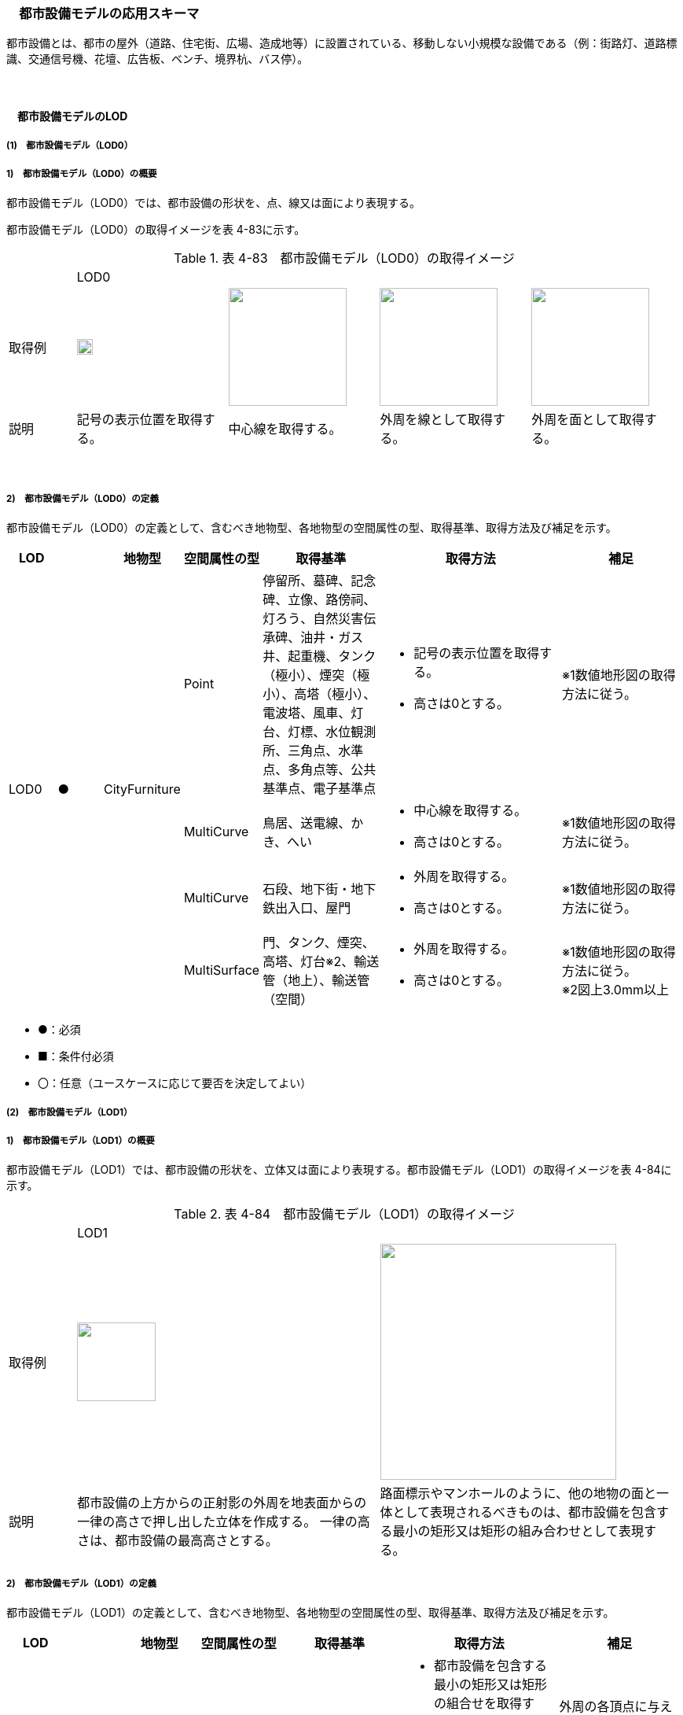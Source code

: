 [[toc4_14]]
=== 　都市設備モデルの応用スキーマ

都市設備とは、都市の屋外（道路、住宅街、広場、造成地等）に設置されている、移動しない小規模な設備である（例：街路灯、道路標識、交通信号機、花壇、広告板、ベンチ、境界杭、バス停）。 +
[出典：OGC City Geography Markup Language (CityGML) EncodingStandard]

　

[[toc4_14_01]]
==== 　都市設備モデルのLOD

[[toc4_14_01_01]]
===== (1)　都市設備モデル（LOD0）

===== 1)　都市設備モデル（LOD0）の概要

都市設備モデル（LOD0）では、都市設備の形状を、点、線又は面により表現する。

都市設備モデル（LOD0）の取得イメージを表 4-83に示す。

[cols="4,9,9,9,9"]
.表 4-83　都市設備モデル（LOD0）の取得イメージ
|===
| 4+^| LOD0
| 取得例
^a| image::images/284.webp["",20]
a| image::images/285.webp["",150]
a| image::images/286.webp["",150]
a| image::images/287.webp["",150]

| 説明 | 記号の表示位置を取得する。 | 中心線を取得する。 | 外周を線として取得する。 | 外周を面として取得する。

|===

　

===== 2)　都市設備モデル（LOD0）の定義

都市設備モデル（LOD0）の定義として、含むべき地物型、各地物型の空間属性の型、取得基準、取得方法及び補足を示す。

[cols="3,3,3,3,8,12,8"]
|===
| LOD | | 地物型 | 空間属性の型 | 取得基準 | 取得方法 | 補足

.4+| LOD0
.4+| ●
.4+| CityFurniture
| Point
| 停留所、墓碑、記念碑、立像、路傍祠、灯ろう、自然災害伝承碑、油井・ガス井、起重機、タンク（極小）、煙突（極小）、高塔（極小）、電波塔、風車、灯台、灯標、水位観測所、三角点、水準点、多角点等、公共基準点、電子基準点
a| • 記号の表示位置を取得する。 +
• 高さは0とする。
| ※1数値地形図の取得方法に従う。

| MultiCurve
| 鳥居、送電線、かき、へい
a| • 中心線を取得する。 +
• 高さは0とする。
| ※1数値地形図の取得方法に従う。

| MultiCurve
| 石段、地下街・地下鉄出入口、屋門
a| • 外周を取得する。 +
• 高さは0とする。
| ※1数値地形図の取得方法に従う。

| MultiSurface
| 門、タンク、煙突、高塔、灯台※2、輸送管（地上）、輸送管（空間）
a| • 外周を取得する。 +
• 高さは0とする。
a| ※1数値地形図の取得方法に従う。 +
※2図上3.0mm以上

|===

[none]
**** ●：必須

**** ■：条件付必須

**** 〇：任意（ユースケースに応じて要否を決定してよい）

[[toc4_14_01_02]]
===== (2)　都市設備モデル（LOD1）

===== 1)　都市設備モデル（LOD1）の概要

都市設備モデル（LOD1）では、都市設備の形状を、立体又は面により表現する。都市設備モデル（LOD1）の取得イメージを表 4-84に示す。

[cols="2,9,9"]
.表 4-84　都市設備モデル（LOD1）の取得イメージ
|===
| 2+^| LOD1
| 取得例
^a| image::images/288.webp["",100]
^a| image::images/289.webp["",300]

| 説明 | 都市設備の上方からの正射影の外周を地表面からの一律の高さで押し出した立体を作成する。 一律の高さは、都市設備の最高高さとする。 | 路面標示やマンホールのように、他の地物の面と一体として表現されるべきものは、都市設備を包含する最小の矩形又は矩形の組み合わせとして表現する。

|===

===== 2)　都市設備モデル（LOD1）の定義

都市設備モデル（LOD1）の定義として、含むべき地物型、各地物型の空間属性の型、取得基準、取得方法及び補足を示す。

[cols="7,7,7,7,16,20,16"]
|===
| LOD | | 地物型 | 空間属性の型 | 取得基準 | 取得方法 | 補足

.2+| LOD1
.2+| ●
.2+| CityFurniture
| MultiSurface
| • 他の地物の面と一体として表現されるべき地物
a| • 都市設備を包含する最小の矩形又は矩形の組合せを取得する。 +
• 矩形の各頂点に、都市設備が接している他の地物の高さを与える。
| 外周の各頂点に与える高さとは、例えば、路面標示やマンホールの場合は、路面の高さとなる。

| Solid | • 独立して存在する地物 | • 都市設備の上方からの正射影の外を、地表面から一律の高さで押し出した立体を作成する。 | 一律の高さは、都市設備の最高高さとする。 地表の高さは、都市設備の上方からの正射影の外周と地形との交線のなかで最も低い高さとする。

|===

[none]
**** ●：必須

**** ■：条件付必須

**** 〇：任意（ユースケースに応じて要否を決定してよい）

[[toc4_14_01_03]]
===== (3)　都市設備モデル（LOD2）

===== 1)　都市設備モデル（LOD2）の概要

都市設備モデル（LOD2）では、都市設備の形状を、面の集まり又は立体により表現する。都市設備モデル（LOD2）の取得イメージを表 4-85に示す。

[cols="2,9,9"]
.表 4-85　都市設備モデル（LOD2）の取得イメージ
|===
| 2+^| LOD2
| 取得例
^a| image::images/290.webp["",300]
^a| image::images/291.webp["",200]

| 説明 | 都市設備の主要な部分について、上方から見た外周の形状が変化する高さでの各外周を取得し、それぞれの外周の頂点をつないだ立体を作成する。 | 都市設備の主要な部分の外周を取得する。外周を構成する各頂点に、路面等この都市設備が設置されている地物の高さを与える。

|===

===== 2)　都市設備モデル（LOD2）の定義

都市設備モデル（LOD2）の定義として、含むべき地物型、各地物型の空間属性の型、取得基準、取得方法及び補足を示す。

[cols="7,7,7,7,16,20,16"]
|===
| | | 地物型 | 空間属性の型 | 取得基準 | 取得方法 | 補足

.2+| LOD2
.2+| ●
.2+| CityFurniture
| MultiSurface
| • 他の地物の面と一体として表現されるべき地物
a| • 都市設備の外周を取得する。 +
• 外周の各頂点に、都市設備が接している他の地物の高さを与える。
| • 外周の各頂点に与える高さとは、例えば、路面標示やマンホールの場合は、路面の高さとなる。 • 連続する面の集まりの場合は、CompositeSurfaceを使用できる。

| Solid又はMultiSurface
| • 独立して存在する地物
a| • 都市設備の外周の形状が変化する高さで、各外周を取得する。 +
• 外周の各頂点を結ぶ立体又は面の集まりを作成する。
| 外周は、データセットが採用する地図情報レベルの水平及び高さの誤差の標準偏差に収まるよう取得する。

|===

[[toc4_14_01_04]]
===== (4)　都市設備モデル（LOD3）

===== 1)　都市設備モデル（LOD3）の概要

都市設備モデル（LOD3）では、都市設備の形状を、立体又は面の集まりとして表現する。

都市設備モデル（LOD3）は、接続部の形状の再現の程度によりLOD3.0とLOD3.1に細分する。都市設備モデル（LOD3）の取得イメージを表 4-86に示す。

[cols="2,9,9,9"]
.表 4-86　都市設備モデル（LOD3）の取得イメージ
|===
| 2+^| LOD3.0 ^| LOD3.1
| 取得例
^a| image::images/292.webp["",150]
^a| image::images/293.webp["",100]
^a| image::images/294.webp["",100]

| 説明
a| 都市設備の外周を取得する。 +
その形状はLOD2よりも詳細化される。 外周を構成する各頂点に、路面等この都市設備が設置されている地物の高さを与える。
| 都市設備の主要な部分について、それぞれの外形を構成する特徴点※により作成した立体。 主要な部分同士の接続部は表現不要とする。 ※一定高さごとに横断面を作成し、この頂点を結び外形を構成する。
| 都市設備の主要な部分について、それぞれの外形を構成する特徴点※により作成した立体。 主要な部分同士の接続部を表現する。 ※一定高さごとに横断面を作成し、この頂点を結び外形を構成する。

|===

===== 2)　都市設備モデル（LOD3.0）の定義

[cols="7,7,7,7,16,20,16"]
|===
| LOD | | 地物型 | 空間属性の型 | 取得基準 | 取得方法 | 補足

.2+| LOD3.0
.2+| ●
.2+| CityFurniture
| MultiSurface
| • 他の地物の面と一体として表現されるべき地物
a| • 都市設備の詳細な外周を取得する。 +
• 外周を構成する各頂点に、路面等この都市設備が設置されている地物の高さを与える。
| • 曲面の場合は、データセットが採用する地図情報レベルの水平及び高さの誤差の標準偏差に収まるよう平面に分割する。 • 連続する面の集まりの場合は、CompositeSurfaceを使用できる。

| Solid又はMultiSurface
| • 独立して存在する地物
a| • 都市設備の主要な部分について、一定高さごとの横断面を作成する。 +
• 横断面の各頂点に高さを与える。 +
• 各頂点をつなぐ立体又は面の集まりを作成する。
| • 曲面の場合は、データセットが採用する地図情報レベルの水平及び高さの誤差の標準偏差に収まるよう平面に分割する。 • 外周は、データセットが採用する地図情報レベルの水平及び高さの誤差の標準偏差に収まるよう取得する。

|===

[none]
**** ●：必須

**** ■：条件付必須

**** 〇：任意（ユースケースに応じて要否を決定してよい）

　

===== 3)　都市設備モデル（LOD3.1）の定義

[cols="7,7,7,7,16,20,16"]
|===
| LOD | | 地物型 | 空間属性の型 | 取得基準 | 取得方法 | 補足

| LOD3.1
| ■
| CityFurniture
| MultiSurface
| • 独立して存在する地物
a| • 都市設備の主要な部分及び接続部について、外形を構成する特徴点を抽出する。 +
• 特徴点をつなぐ面の集まりを作成する。
| • 曲面の場合は、データセットが採用する地図情報レベルの水平及び高さの誤差の標準偏差に収まるよう平面に分割する。 • 連続する面の集まりの場合は、CompositeSurfaceを使用できる。 • 体積を算出する等、ユースケースの必要に応じてSolidで作成してもよい。

|===

[none]
**** ●：必須

**** ■：条件付必須

**** 〇：任意（ユースケースに応じて要否を決定してよい）

　

[[toc4_14_01_05]]
===== (5) 各LODにおいて使用可能な地物型と空間属性

都市設備の各LODにおいて使用可能な地物型と空間属性を表4-87に示す。

[cols="5,5,3,3,3,3,3"]
.表 4-87　都市設備の記述に使用する地物型と空間属性
|===
^| 地物型 ^| 空間属性 ^| LOD0 ^| LOD1 ^| LOD2 ^| LOD3 ^| 適用
.5+| frn:CityFurniture | ^| ● ^| ● ^| ● ^| ● | 
| uro:lod0Geometry ^| ● | | | | 数値地形図の取得方法に従う。
| frn:lod1Geometry | ^| ● | | | 面又は立体とする。
| frn:lod2Geometry | | ^| ● ^| | 面又は立体とする。
| frn:lod3Geometry | | ^| ^| ● | 面又は立体とする。

|===

[none]
**** ●：必須

**** ■：条件付必須

**** 〇：任意（ユースケースに応じて要否を決定してよい）

　

[[toc4_14_02]]
==== 　都市設備モデルの応用スキーマクラス図

[[toc4_14_02_01]]
===== (1)　CityFurniture（CityGML）

image::images/295.svg[]

[[toc4_14_02_02]]
===== (2)　Urban Object（i-UR）

image::images/296.svg[]

[[toc4_14_03]]
==== 　都市設備モデルの応用スキーマ文書

[[toc4_14_03_01]]
===== (1)　CityFurniture（CityGML）

===== 1)　frn:CityFurniture

[cols="1,1,2"]
|===
| 型の定義
2+a| 都市の屋外（道路、住宅街、広場、造成地等）に設置されている、移動しない小規模な設備（例：街路灯、道路標識、交通信号機、花壇、広告板、ベンチ、境界杭、バス停）。 +
 +
なお、建築物に付属する設備は、bldg:BuildingInstallationとして取得する。

| 上位の型 2+| core:_CityObject
| ステレオタイプ 2+| << FeatureType >>
3+| 継承する属性
| 属性名 | 属性の型及び多重度 | 定義
| gml:description | gml:StringOrRefType [0..1] | 都市設備の概要。
| gml:name | gml:CodeType [0..1] | 都市設備を識別する名称。文字列とする。
| (gml:boundedBy) | gml:Envelope [0..1] | 都市設備の範囲及び適用される空間参照系。
| core:creationDate | xs:date [0..1] | データが作成された日。運用上必須とする。
| core:terminationDate | xs:date [0..1] | データが削除された日。
| (core:relativeToTerrain) | core:RelativeToTerrainType [0..1] | 地表面との相対的な位置関係。
| (core:relativeToWater) | core:RelativeToWaterType [0..1] | 水面との相対的な位置関係。
3+| 継承する関連役割
| 関連役割名 | 関連役割の型及び多重度 | 定義
| gen:stringAttribute | gen:stringAttribute [0..*] | 文字列型属性。属性を追加したい場合に使用する。
| gen:intAttribute | gen:intAttribute [0..*] | 整数型属性。属性を追加したい場合に使用する。
| gen:doubleAttribute | gen:doubleAttribute [0..*] | 実数型属性。属性を追加したい場合に使用する。
| gen:dateAttribute | gen:dateAttribute [0..*] | 日付型属性。属性を追加したい場合に使用する。
| gen:uriAttribute | gen:uriAttribute [0..*] | URI型属性。属性を追加したい場合に使用する。
| gen:measureAttribute | gen:measureAttribute [0..*] | 単位付き数値型属性。属性を追加したい場合に使用する。
| gen:genericAttributeSet | gen:GenericAttributeSet [0..*] | 汎用属性のセット（集合）。属性を追加したい場合に使用する。
3+| 自身に定義された属性
| 属性名 | 属性の型及び多重度 | 定義
| frn:class
| gml:CodeType [0..1]
a| 都市設備の区分。コードリスト（CityFurniture_class.xml）より選択する。 +
道路付属物は、1000とする。 +
通信設備（例：電話ボックス、電柱）は1010とする。 +
保安設備（例：門、フェンス）は1020とする。 +
その他の施設は1030とする。

| frn:function
| gml:CodeType [0..*]
a| 都市設備の種類。コードリスト（CityFurniture_function.xml）より選択する。 +
なお、区画線と道路標示について、形状・寸法・色が同一、かつ、設置される場所が同一のものは、区画線とする。

| frn:usage | gml:CodeType [0..*] | 都市設備の主な使い道。コードリストより選択する。本属性を使用する場合は、コードリスト（CityFurniture_usage.xml）を作成する。
3+| 自身に定義された関連役割
| 関連役割名 | 関連役割の型及び多重度 | 定義
| frn:lod1Geometry | gml:_Geometry [0..1] | 都市設備の形状をそれが占有している範囲（面）に一律の高さを与えて押し出した立体（gml:Solid）として表現する。ただし、路面標示やマンホールのように他の地物の面と一体として表現されるべきものは面（gml:MultiSurface）として表現する。 接地している地物は、道路面から一律の高さで押し出す。
| frn:lod2Geomerty | gml:_Geometry [0..1] | 都市設備の形状を立体とし、その主要な部分の外形を面の集まり又は立体として区分して表現する。他の地物の面と一体化した都市設備（道路標示、マンホール、点字ブロック）は、gml:MultiSurfaceにより記述し、それ以外の都市設備はgml:Solid又はgml:MultiSurfaceにより記述する。 連続する面の集まりの場合は、CompositeSurfaceを使用できる。
| frn:lod3Geometry | gml:_Geometry [0..1] | 都市設備の形状を立体とし、その主要な部分の外形を面の集まり又は立体として詳細に区分して表現する。他の地物の面と一体化した都市設備（道路標示、マンホール、点字ブロック）は、gml:MultiSurfaceにより記述し、それ以外の都市設備はgml:Solid又はgml:MultiSurfaceにより記述する。 連続する面の集まりの場合は、CompositeSurfaceを使用できる。
| uro:cityFurnitureDetailAttribute
| uro:CityFurnitureDetailAttribute [0..*]
a| 都市設備の詳細な内容。 +
一つの道路標識柱に複数の道路標識が存在する場合のように、複合的な設備の場合は、設備ごとに記述する。

| uro:frnKeyValuePairAttribute | uro:KeyValuePairAttribute [0..*] | コード型の属性を拡張するための仕組み。コ－ド値以外の属性を拡張する場合は、gen:_GenericAttributeの下位型を使用する。
| uro:frnDataQualityAttribute | uro:DataQualityAttribute [1] | 作成するデータの品質に関する情報。必須とする。
| uro:frnFacilityTypeAttribute | uro:FacilityTypeAttribute [0..*] | 特定分野における施設の分類情報。
| uro:frnFacilityIdAttribute | uro:FacilityIdAttribute [0..1] | uro:frnFacilityTypeAttribute.classによって指定された分野における施設の識別情報。
| uro:frnFacilityAttribute | uro:FacilityAttribute [0..*] | uro:frnFacilityTypeAttribute.classによって指定された分野における施設管理情報。
| uro:frnDmAttribute | uro:DmAttribute [0..*] | 公共測量標準図式による図形表現に必要な情報。

|===

　

[[toc4_14_03_02]]
===== (2)　Urban Object（i-UR）

===== 1)　uro:CityFurnitureDetailAttribute

[cols="1,1,2"]
|===
| 型の定義 2+| 都市設備の詳細な区分を行うための属性型。

| 上位の型 2+| uro:CityFurnitureAttribute
| ステレオタイプ 2+| << DataType >>
3+| 自身に定義された属性
| 属性 | 属性の型及び多重度 | 定義
| uro:facilityType | gml:CodeType [0..1] | 都市設備の、より詳細な区分。frn:functionよりもさらに詳細に区分したい場合に使用する。 地下埋設物モデルにて使用する場合は、コードリスト（CityFurnitureDetailAttribute_facilityType.xml）より選択する。 地下埋設物モデル以外で使用する場合は、文字列とし下記定義域に従う。 定義域を「別表 uro:facilityTypeの定義域」に示す。frn:functionの値によりuro:facilityTypeの定義域は異なる。また、定義域に該当しない区分が存在する場合は、定義域を拡張してよい。 なお、「道路標識、区画線及び道路標示に関する命令」別表第4及び第6に示された区画線及び道路標示の形状・寸法・色が同一、かつ設置される場所が同一の場合は、以下の場合を除き、「区画線」の区分を採用する。 ・「安全地帯又は路上障害物に接近」のうち、安全地帯に接近する場合は「道路標示」として取得する。 ・「路側帯」のうち、歩道の設けられていない道路、又は道路の歩道の設けられていない側の路端よりに設けられ、かつ、実線で示されているものは「道路標示」として取得する。
| uro:description | xs:string [0..1] | 都市施設の詳細な内容。 都市設備が道路標識又は路面標示の場合は、文字や数字で記載されている内容。 以下に示す道路標識又は路面標示の記載内容を対象とする。 最大幅、重量制限、高さ制限、最高速度、最低速度、車両通行区分、専用通行帯

|===

　

===== 別表：uro:facilityTypeの定義域

[cols="1,4"]
|===
| urf:functionの値 | uro:facilityTypeの定義域

| 区画線 | 歩行者横断指導線、車道幅員の変更、路上障害物の接近、導流帯、路上駐車場
| 横断歩道 | 横断歩道、斜め横断可、自転車横断帯
| 停止線 | 停止線、二段停止線
| 指示標示 | 右側通行、進行方向、中央線、車線境界線、安全地帯、安全地帯又は路上障害物に接近、導流帯、路面電車停留場、横断歩道又は自転車横断帯あり、前方優先道路
| 規制標示 | 転回禁止、追越しのための右側部分はみ出し通行禁止、進路変更禁止、駐停車禁止、駐車禁止、最高速度、立ち入り禁止部分、停止禁止部分、路側帯、駐停車禁止路側帯、歩行者用路側帯、車両通行帯、優先本線車道、車両通行区分、特定の種類の車両の通行区分、牽引自動車の高速自動車国道通行区分、専用通行帯、路線バス優先通行帯、牽引自動車の自動車専用第一通行帯通行指定区間、進行方向別通行区分、右左折の方法、平行駐車、直角駐車、斜め駐車、普通自動車の歩道通行部分、普通自動車の交差点進入禁止、終わり
| 柵・壁 | ビーム型防護柵、ガードレール、ガードパイプ、ボックスビーム、オートガード、ガードケーブル、コンクリート製壁型防護柵、転落（横断）防止柵、フェンス、立ち入り防止柵、落石防護柵、防雪柵、雪崩発生予防柵、車止めポスト、車止めポール、遮光フェンス、防砂柵、遮音壁、駒止
| 案内標識 | 市町村、都府県、入口の方向、入口の予告、方面・方向及び距離、方面及び距離、方面及び車線、方面及び方向の予告、方面及び方向、方面、方向及び道路の通称名の予告、方面、方向及び道路の通称名、出口の予告、方面及び出口の予告、方面、車線及び出口の予告、方面及び出口、出口、著名地点、主要地点、料金徴収所、サービス・エリアの予告、サービス・エリア、非常電話、待避所、非常駐車帯、駐車場、登坂車線、国道番号、都道府県番号、総重量限定緩和指定道路、道路の通称名、まわり道
| 警戒標識 | 十字道路交差点あり、ト形道路交差点あり、T形道路交差点あり、Y形道路交差点あり、ロータリーあり、右（又は左）方屈曲あり、右（又は左）方屈折あり、右（又は左）背向屈曲あり、右（又は左）背向屈折あり、右（又は左）つづら折りあり、踏切あり、学校、幼稚園、保育所等あり、信号機あり、すべりやすい、落石のおそれあり、路面凹凸あり、合流交通あり、車線数減少、幅員減少、二方向交通、上り急勾配あり、下り急勾配あり、道路工事中、横風注意、動物が飛び出すおそれあり、その他の危険
| 規制標識 | 通行止め、車両通行止め、車両進入禁止、二輪の自動車以外の自動車通行止め、大型貨物自動車等通行止め、特定の最大積載量以上の貨物自動車等通行止め、二輪の自動車原動機付自転車通行止め、自転車以外の軽車両通行止め、自転車通行止め、車両（組合せ）通行止め、指定方向外進行禁止、車両横断禁止、転回禁止、追越しのための右側部分はみ出し通行禁止、追越し禁止、駐停車禁止、駐車禁止、駐車余地、時間制限駐車区間、危険物積載車両通行止め、重量制限、高さ制限、最大幅、最高速度、特定の種類の車両の最高速度、最低速度、自動車専用、自転車専用、自転車及び歩行者専用、歩行者専用、一方通行、車両通行区分、特定の種類の車両の通行区分、牽引自動車の高速自動車国道通行区分、専用通行帯、路線バス等優先通行帯、牽引自動車の自動車専用道路第一通行帯通行指定区間、進行方向別通行区分、原動機付自転車の右折方法（二段階）、原動機付自転車の右折方法（小回り）、警笛鳴らせ、警笛区間、徐行、前方優先道路、一時停止、前方優先道路・一時停止、歩行者通行止め、歩行者横断禁止
| 指示標識 | 並進可、軌道敷内通行可、駐車可、停車可、優先道路、中央線、停止線、横断歩道、自転車横断帯、横断歩道・自転車横断帯、安全地帯、規制予告
| 補助標識 | 距離・区域、日・時間、車両の種類、駐車余地、始まり、区間内、区域内、終わり、通学路、追越し禁止、前方優先道路、踏切注意、横風注意、動物注意、注意、注意事項、規制理由、方向、地名、始点、終点
| 視線誘導標 | 反射式視線誘導標、自光式視線誘導標
| 照明施設 | 照明灯、防犯灯
| 道路情報管理施設 | CCTV、車両感知機、車両諸元計測装置、振動計、騒音計、大気汚染自動計測装置、非常電話、情報ターミナル、路側放送装置、非常警報装置、道路交通遮断施設、情報コンセント、ビーコン、テレメータ、路側無線装置、火災報知器
| 災害検知器 | 雪崩検知器、地滑り検知器、地震計測装置、落石検知器
| 気象観測装置 | 降水を検知する施設、雨量を計測する施設、降雨強度を計測する施設、降雪を検知する施設、降雪強度を計測する施設、降雪深を計測する施設、気温を計測する施設、路温を計測する施設、路上水分を計測する施設、湿度を計測する施設、路面凍結を検知する施設、路面冠水を検知する施設、透過率計、風向・風速計、吹流し、波浪計、越波計、検潮器（潮位計）
| 道路情報板 | A型、B型、C型、HL型
| 電柱 | 有線柱、電話柱、電力柱
| 管理用地上施設 | トランス、換気口
| マンホール | マンホール（未分類）、マンホール（共同溝）、マンホール（ガス）、マンホール（電話）、マンホール（電気）、マンホール（上水）、マンホール（下水）
| 融雪施設 | 消雪パイプ、電熱融雪施設、温水融雪
| 側溝 | L型側溝、U型側溝蓋有、U型側溝蓋無、街渠、アスファルトコンクリートカーブ、流雪溝
| 消火栓 | 消火栓、消火栓（立型）
| 輸送管 | 輸送管（地上）、輸送管（地下）

|===

[none]
**** 出典：道路基盤地図情報製品仕様書（案）、作業規程の準則　付録７　公共測量標準図式

　

===== 2)　 uro:KeyValuePairAttribute

[cols="1,1,2"]
|===
| 型の定義 2+| 都市オブジェクトに付与する追加情報。都市オブジェクトが継承する属性及び都市オブジェクトに定義された属性以外にコード型の属性を追加したい場合に使用する。 属性名称と属性の値の対で構成される。コード値以外の属性を追加する場合は、gen:_GenericAttributeを使用すること。

| 上位の型 2+| ―
| ステレオタイプ 2+| << DataType >>
3+| 自身に定義された属性
| 属性名 | 属性の型及び多重度 | 定義
| uro:key | gml:CodeType [1] | 拡張する属性の名称。名称は、コ－ドリスト（KeyValuePairAttribute_key.xml）を作成し、選択する。
| uro:codeValue | gml:CodeType [1] | 拡張された属性の値。値は名称は、コ－ドリスト（KeyValuePairAttribute_key[key].xml）を作成し、選択する。 [key]は、属性uro:keyの値に一致する。

|===

===== 3)　uro:DataQualityAttribute

[cols="1,1,2"]
|===
| 型の定義 2+| 都市オブジェクトの品質を記述するためのデータ型。

| 上位の型 2+| ―
| ステレオタイプ 2+| << DataType >>
3+| 自身に定義された属性
| 属性名 | 属性の型及び多重度 | 定義
| uro:geometrySrcDescLod0 | gml:CodeType [0..*] | LOD0の幾何オブジェクトの作成に使用した原典資料の種類。 コードリスト（DataQualityAttribute_geometrySrcDesc.xml）より選択する。拡張製品仕様書でLOD0の幾何オブジェクトが作成対象となっている場合は必須とする。この場合、具体的な都市オブジェクトがLOD0の幾何オブジェクトを含んでいない場合でも、「未作成」を示すコード「999」を選択すること（例えば、都市設備モデルについて、一部の範囲のみLOD0の幾何オブジェクトが作成され、対象とする都市オブジェクトにはLOD1の幾何オブジェクトのみが含まれているような場合でも、その都市オブジェクトに関する本属性の値は「999」となる。）。
| uro:geometrySrcDescLod1 | gml:CodeType [1..*] | LOD1の幾何オブジェクトの作成に使用した原典資料の種類。 コードリスト（DataQualityAttribute_geometrySrcDesc.xml）より選択する。具体的な都市オブジェクトがLOD1の幾何オブジェクトを含んでいない場合でも、「未作成」を示すコード「999」を選択すること。
| uro:geometrySrcDescLod2 | gml:CodeType [0..*] | LOD2の幾何オブジェクトの作成に使用した原典資料の種類。 コードリスト（DataQualityAttribute_geometrySrcDesc.xml）より選択する。拡張製品仕様書でLOD2の幾何オブジェクトが作成対象となっている場合は必須とする。この場合、具体的な都市オブジェクトがLOD2の幾何オブジェクトを含んでいない場合でも、「未作成」を示すコード「999」を選択すること（例えば、都市設備モデルについて、一部の範囲のみLOD0の幾何オブジェクトが作成され、対象とする都市オブジェクトにはLOD1の幾何オブジェクトのみが含まれているような場合でも、その都市オブジェクトに関する本属性の値は「999」となる。）。
| uro:geometrySrcDescLod3 | gml:CodeType [0..*] | コードリスト（DataQualityAttribute_geometrySrcDesc.xml）より選択する。拡張製品仕様書でLOD3の幾何オブジェクトが作成対象となっている場合は必須とする。この場合、具体的な都市オブジェクトがLOD3の幾何オブジェクトを含んでいない場合でも、「未作成」を示すコード「999」を選択すること（例えば、都市設備モデルについて、一部の範囲のみLOD0の幾何オブジェクトが作成され、対象とする都市オブジェクトにはLOD1の幾何オブジェクトのみが含まれているような場合でも、その都市オブジェクトに関する本属性の値は「999」となる。）。
| (uro:geometrySrcDescLod4) | gml:CodeType [0..*] | LOD4の幾何オブジェクトの作成に使用した原典資料の種類。
| uro:thematicSrcDesc | gml:CodeType [0..\*] | 主題属性の作成に使用した原典資料の種類コードリスト（DataQualityAttribute_thematicSrcDesc.xml）より選択する。主題属性が作成対象となっている場合は必須とする。
| uro:appearanceSrcDescLod0 | gml:CodeType [0..*] | LOD0の幾何オブジェクトのアピアランスに使用した原典資料の種類。 コードリスト（DataQualityAttribute_appearanceSrcDesc.xml）より選択する。 拡張製品仕様書でLOD0の幾何オブジェクトのアピアランスが作成対象となっている場合は必須とする。この場合、具体的な都市オブジェクトがLOD0の幾何オブジェクトのアピアランスを含んでいない場合でも、「未作成」を示すコード「999」を選択すること。
| uro:appearanceSrcDescLod1 | gml:CodeType [0..*] | LOD1の幾何オブジェクトのアピアランスに使用した原典資料の種類。コードリスト（DataQualityAttribute_appearanceSrcDesc.xml）より選択する。 拡張製品仕様書LOD1の幾何オブジェクトのアピアランスが作成対象となっている場合は必須とする。この場合、具体的な都市オブジェクトがLOD1の幾何オブジェクトのアピアランスを含んでいない場合でも、「未作成」を示すコード「999」を選択すること。
| uro:appearanceSrcDescLod2 | gml:CodeType [0..*] | LOD2の幾何オブジェクトのアピアランスに使用した原典資料の種類。コードリスト（DataQualityAttribute_appearanceSrcDesc.xml）より選択する。 拡張製品仕様書でLOD2の幾何オブジェクトのアピアランスが作成対象となっている場合は必須とする。この場合、具体的な都市オブジェクトがLOD2の幾何オブジェクトのアピアランスを含んでいない場合でも、「未作成」を示すコード「999」を選択すること。
| uro:appearanceSrcDescLod3 | gml:CodeType [0..*] | LOD3の幾何オブジェクトのアピアランスに使用した原典資料の種類。 コードリスト（DataQualityAttribute_appearanceSrcDesc.xml）より選択する。 拡張製品仕様書でLOD3の幾何オブジェクトのアピアランスが作成対象となっている場合は必須とする。この場合、具体的な都市オブジェクトがLOD3の幾何オブジェクトのアピアランスを含んでいない場合でも、「未作成」を示すコード「999」を選択すること。
| uro:appearanceSrcDescLod4 | gml:CodeType [0..*] | LOD4の幾何オブジェクトのアピアランスに使用した原典資料の種類。
| uro:lodType | gml:CodeType[0..*] | 幾何オブジェクトに適用されたLODの詳細な区分。コードリスト（CityFurniture_lodType.xml）より選択する。LOD3の幾何オブジェクトを作成する場合は必須とする。
| uro:lod1HeightType | gml:CodeType [0..1] | LOD1の立体図形を作成する際に使用した高さの算出方法。コードリスト（DataQualityAttribute_lod1HeightType.xml）より選択する。LOD1の幾何オブジェクトをgml:Solidを用いて作成する場合は必須とする。
| (uro:tranDataAcquisition) | xs:string [0..1] | 「道路基盤地図情報（整備促進版）製品仕様書（案）」（平成27年5月）に定める「取得レベル(level)」を記述するための属性。
3+| 自身に定義された関連役割
| 関連役割名 | 関連役割の型及び多重度 | 定義
| uro:publicSurveyDataQualityAttribute | uro:PublicSurveyDataQualityAttribute [0..1] | 使用した公共測量成果の地図情報レベルと種類。各LODの幾何オブジェクトの作成に使用した原典資料の種類に関する属性（uro:geometrySrcDescLod0等）のコード値（コードリスト（DataQualityAttribute_geometrySrcDesc.xml）より選択される）が公共測量成果（コード「000」）となっている場合は、必須とする。

|===

===== 4)　uro:PublicSurveyDataQualityAttribute

[cols="1,1,2"]
|===
| 型の定義 2+| 使用した公共測量成果の地図情報レベルと種類を、LODごとに記述するためのデータ型。

| 上位の型 2+| ―
| ステレオタイプ 2+| << DataType >>
3+| 自身に定義された属性
| 属性名 | 属性の型及び多重度 | 定義
| uro:srcScaleLod0 | gml:CodeType [0..1] | LOD0の幾何オブジェクトの作成に使用した原典資料の地図情報レベル。 コードリスト（PublicSurveyDataQualityAttribute_srcScale.xml）より選択する。 「LOD0の幾何オブジェクトの作成に使用した原典資料の種類についての属性」（uro:geometrySrcDescLod0）のコード値（コードリスト（DataQualityAttribute_geometrySrcDesc.xml）より選択される）が公共測量成果（コード「000」）のみの場合は、必須とする。
| uro:srcScaleLod1 | gml:CodeType [0..1] | LOD1の幾何オブジェクトの作成に使用した原典資料の地図情報レベル。 コードリスト（PublicSurveyDataQualityAttribute_srcScale.xml）より選択する。 「LOD1の幾何オブジェクトの作成に使用した原典資料の種類についての属性」（uro:geometrySrcDescLod1）のコード値（コードリスト（DataQualityAttribute_geometrySrcDesc.xml）より選択される）が公共測量成果（コード「000」）のみの場合は、必須とする。
| uro:srcScaleLod2 | gml:CodeType [0..1] | LOD2の幾何オブジェクトの作成に使用した原典資料の地図情報レベル。 コードリスト（PublicSurveyDataQualityAttribute_srcScale.xml）より選択する。 「LOD2の幾何オブジェクトの作成に使用した原典資料の種類についての属性」（uro:geometrySrcDescLod2）のコード値（コードリスト（DataQualityAttribute_geometrySrcDesc.xml）より選択される）が公共測量成果（コード「000」）のみの場合は、必須とする。 複数の地図情報レベルが混在する場合は、最も低い地図情報レベルを記載する。例えば地図情報レベル2500の公共測量成果と地図情報レベル500の公共測量成果を使用した場合は、地図情報レベル2500となる。
| uro:srcScaleLod3 | gml:CodeType [0..1] | LOD3の幾何オブジェクトの作成に使用した原典資料の地図情報レベル。 コードリスト（PublicSurveyDataQualityAttribute_srcScale.xml）より選択する。 「LOD3の幾何オブジェクトの作成に使用した原典資料の種類についての属性」（uro:geometrySrcDescLod3）のコード値（コードリスト（DataQualityAttribute_geometrySrcDesc.xml）より選択される）が公共測量成果（コード「000」）のみの場合は、必須とする。 複数の地図情報レベルが混在する場合は、最も低い地図情報レベルを記載する。例えば地図情報レベル2500の公共測量成果と地図情報レベル500の公共測量成果を使用した場合は、地図情報レベル2500となる。
| uro:srcScaleLod4 | gml:CodeType [0..1] | LOD4の幾何オブジェクトの作成に使用した原典資料の地図情報レベル。
| uro:publicSurveySrcDescLod0 | gml:CodeType [0..*] | LOD0の幾何オブジェクトの作成に使用した原典資料の種類。コードリスト（PublicSurveyDataQualityAttribute_publicSurveySrcDesc.xml）より選択する。 「LOD0の幾何オブジェクトの作成に使用した原典資料の種類についての属性」（uro:geometrySrcDescLod0）のコード値（コードリスト（DataQualityAttribute_geometrySrcDesc.xml）より選択される）が公共測量成果（コード「000」）のみの場合は、必須とする。 複数の種類の原典資料を使用した場合は、それぞれを記述する。
| uro:publicSurveySrcDescLod1 | gml:CodeType [0..*] | LOD1の幾何オブジェクトの作成に使用した原典資料の種類。コードリスト（PublicSurveyDataQualityAttribute_publicSurveySrcDesc.xml）より選択する。 「LOD1の幾何オブジェクトの作成に使用した原典資料の種類についての属性」（uro:geometrySrcDescLod1）のコード値（コードリスト（DataQualityAttribute_geometrySrcDesc.xml）より選択される）が公共測量成果（コード「000」）のみの場合は、必須とする。 複数の種類の原典資料を使用した場合は、それぞれを記述する。
| uro:publicSurveySrcDescLod2 | gml:CodeType [0..*] | LOD2の幾何オブジェクトの作成に使用した原典資料の種類。コードリスト（PublicSurveyDataQualityAttribute_publicSurveySrcDesc.xml）より選択する。 「LOD2の幾何オブジェクトの作成に使用した原典資料の種類についての属性」（uro:geometrySrcDescLod2）のコード値（コードリスト（DataQualityAttribute_geometrySrcDesc.xml）より選択される）が公共測量成果（コード「000」）のみの場合は、必須とする。 複数の種類の原典資料を使用した場合は、それぞれを記述する。
| uro:publicSurveySrcDescLod3 | gml:CodeType [0..*] | LOD3の幾何オブジェクトの作成に使用した原典資料の種類。コードリスト（PublicSurveyDataQualityAttribute_publicSurveySrcDesc.xml）より選択する。 「LOD3の幾何オブジェクトの作成に使用した原典資料の種類についての属性」（uro:geometrySrcDescLod3）のコード値（コードリスト（DataQualityAttribute_geometrySrcDesc.xml）より選択される）が公共測量成果（コード「000」）のみの場合は、必須とする。 複数の種類の原典資料を使用した場合は、それぞれを記述する。
| (uro:publicSurveySrcDescLod4) | gml:CodeType [0..*] | LOD4の幾何オブジェクトの作成に使用した原典資料の種類。

|===

　

===== 5)　 uro:FacilityIdAttribute 

施設管理属性の応用スキーマ文書　参照。

　

===== 6)　 uro:FacilityTypeAttribute 

施設管理属性の応用スキーマ文書　参照。

　

===== 7)　uro:FacilityAttribute 

施設管理属性の応用スキーマ文書　参照。

　

===== 8)　 uro:DmAttribute

公共測量標準図式の応用スキーマ文書　参照。

　

[[toc4_14_04]]
==== 　都市設備モデルで使用するコードリストと列挙型

[[toc4_14_04_01]]
===== (1) 　CityFurniture（CityGML）

===== 1)　CityFurniture_class.xml

[cols="3,22"]
|===
| ファイル名 | CityFurniture_class.xml

| ファイルURL | https://www.geospatial.jp/iur/codelists/3.1/CityFurniture_class.xml
| コード | 説明
| 1000 | 交通施設
| 1010 | 通信施設
| 1020 | 保安施設
| 1030 | その他

|===

[none]
**** 出典：CityGML 2.0　Annex C.4

　

===== 2)　CityFurniture_function.xml

[cols="3,22"]
|===
| ファイル名 | CityFurniture_function.xml

| ファイルURL | https://www.geospatial.jp/iur/codelists/3.1/CityFurniture_function.xml
| コード | 説明
| 1000 | 道路標示
| 1010 | 区画線
| 1020 | 車道中央線
| 1030 | 車線境界線
| 1040 | 車道外側線
| 1100 | 指示標示
| 1110 | 横断歩道
| 1120 | 停止線
| 1200 | 規制標示
| 2000 | 柵・壁
| 3000 | 道路標識
| 3110 | 案内標識
| 3120 | 警戒標識
| 3130 | 規制標識
| 3140 | 指示標識
| 3150 | 補助標識
| 4000 | 建造物
| 4010 | 上屋
| 4020 | 地下出入口
| 4030 | アーケード
| 4100 | 視線誘導標
| 4120 | 道路反射鏡
| 4200 | 照明施設
| 4300 | 道路情報管理施設
| 4400 | 災害検知器
| 4500 | 気象観測装置
| 4600 | 道路情報板
| 4700 | 光ファイバー
| 4800 | 柱
| 4810 | 路側
| 4820 | 片持
| 4830 | 門型
| 4840 | 電柱
| 4900 | 交通信号機
| 5000 | 階段
| 5010 | 通路
| 5020 | エレベータ
| 5030 | エスカレータ
| 5100 | 管理用地上施設
| 5200 | 電線共同溝
| 5300 | CAB
| 5400 | 情報BOX
| 5500 | 管路
| 5600 | 管理用開口部
| 5610 | マンホール
| 5620 | ハンドホール
| 5630 | 入孔
| 6000 | 距離標
| 6010 | 境界標識
| 6020 | 道路元標・里程標
| 6100 | 料金徴収施設
| 6200 | 融雪施設
| 7000 | 排水施設
| 7100 | 集水桝
| 7200 | 排水溝
| 7300 | 側溝
| 7400 | 排水管
| 7500 | 排水ポンプ
| 8010 | 停留所
| 8020 | 消火栓
| 8030 | 郵便ポスト
| 8040 | 電話ボックス
| 8050 | 輸送管
| 8060 | 軌道
| 8070 | 架空線
| 8080 | 自動販売機
| 4201 | 墓碑
| 4202 | 記念碑
| 4203 | 立像
| 4204 | 路傍祠
| 4205 | 灯ろう
| 4207 | 鳥居
| 4208 | 自然災害伝承碑
| 4223 | 噴水
| 4224 | 井戸
| 4225 | 油井・ガス井
| 4228 | 起重機
| 4231 | タンク
| 4234 | 煙突
| 4235 | 高塔
| 4236 | 電波塔
| 4239 | 風車
| 4241 | 灯台
| 4243 | 灯標
| 4245 | ヘリポート
| 4251 | 水位観測所
| 8140 | 掲示板
| 8150 | 点字ブロック
| 8160 | ベンチ
| 8170 | テーブル
| 9000 | その他
| 9001 | 看板（自立式）
| 9002 | 水飲み

|===

[none]
**** 参考：道路基盤地図情報製品仕様書（案）、作業規程の準則（付録７ 公共測量標準図式）

　

[[toc4_14_04_02]]
===== (2)　Urban Object（i-UR）

===== 1)　DataQualityAttribute_geometrySrcDesc.xml

[cols="3,22"]
|===
| ファイル名 | DataQualityAttribute_geometrySrcDesc.xml

| ファイルURL | https://www.geospatial.jp/iur/codelists/3.1/DataQualityAttribute_geometrySrcDesc.xml
| コード | 説明
| 000 | 公共測量成果
| 101 | （公共測量ではない）現地測量の測量成果
| 102 | （公共測量ではない）UAV写真測量の測量成果
| 103 | （公共測量ではない）空中写真測量の測量成果
| 104 | （公共測量ではない）既成図数値化の測量成果
| 105 | （公共測量ではない）修正測量の測量成果
| 106 | （公共測量ではない）写真地図作成の測量成果
| 107 | （公共測量ではない）地図編集の測量成果
| 108 | （公共測量ではない）地上レーザ測量の測量成果
| 109 | （公共測量ではない）UAV写真点群測量の測量成果
| 110 | （公共測量ではない）UAVレーザ測量の測量成果
| 111 | （公共測量ではない）車載写真レーザ測量の測量成果
| 112 | （公共測量ではない）航空レーザ測量の測量成果
| 113 | （公共測量ではない）航空レーザ測深測量の測量成果
| 114 | （公共測量ではない）路線測量の測量成果
| 115 | （公共測量ではない）河川測量の測量成果
| 116 | （公共測量ではない）用地測量の測量成果
| 117 | （公共測量ではない）その他の応用測量の測量成果
| 118 | （公共測量ではない）LidarSLAM計測の測量成果
| 119 | （公共測量ではない）高密度航空レーザ測量の測量成果
| 120 | （公共測量ではない）写真点群測量の測量成果
| 121 | （公共測量ではない）三次元数値図化の測量成果
| 201 | 都市計画基礎調査
| 202 | 都市計画図書
| 300 | 台帳
| 301 | 道路台帳
| 400 | その他のGISデータ
| 500 | BIMモデル、CADデータ、設計図、完成図、一般図（平面図、配置図、断面図等）
| 700 | その他の資料
| 801 | 現地調査
| 803 | GISデータ演算
| 901 | 推定
| 999 | 未作成

|===

[none]
**** 参考：作業規程の準則、3D都市モデル整備のための測量マニュアル、3D都市モデル標準作業手順書

　

===== 2)　DataQualityAttribute_thematicSrcDesc.xml

[cols="3,22"]
|===
| ファイル名 | DataQualityAttribute_thematicSrcDesc.xml

| ファイルURL | https://www.geospatial.jp/iur/codelists/3.1/DataQualityAttribute_thematicSrcDesc.xml
| コード | 説明
| 000 | 公共測量成果
| 022 | 基盤地図情報
| 023 | 数値地形図データ
| 100 | 公共測量成果ではない測量成果
| 201 | 都市計画基礎調査
| 202 | 都市計画図書
| 300 | 台帳
| 301 | 道路台帳
| 400 | その他のGISデータ
| 500 | BIMモデル、CADデータ、設計図、完成図、一般図（平面図、配置図、断面図等）
| 600 | 統計データ
| 701 | 建築計画概要書
| 700 | その他の資料
| 801 | 現地調査
| 802 | 写真判読
| 803 | GISデータ演算
| 999 | 未作成

|===

[none]
**** 参考：作業規程の準則、3D都市モデル整備のための測量マニュアル、3D都市モデル標準作業手順書

　

===== 3)　DataQualityAttribute_appearanceSrcDesc.xml

[cols="3,22"]
|===
| ファイル名 | DataQualityAttribute_appearanceSrcDesc.xml

| ファイルURL | https://www.geospatial.jp/iur/codelists/3.1/DataQualityAttribute_appearanceSrcDesc.xml
| コード | 説明
| 1 | 空中写真
| 2 | 衛星写真
| 3 | 車載写真レーザ測量システムにより撮影した写真
| 4 | 手持ちカメラにより撮影した写真
| 5 | 疑似テクスチャ
| 99 | 未作成

|===

　

===== 4)　DataQualityAttribute_lod1HeightType.xml

[cols="3,22"]
|===
| ファイル名 | DataQualityAttribute_lod1HeightType.xml

| ファイルURL | https://www.geospatial.jp/iur/codelists/3.1/DataQualityAttribute_lod1HeightType.xml
| コード | 説明
| 1 | 点群から取得_最高高さ
| 2 | 点群から取得_中央値
| 3 | 点群から取得_平均値
| 4 | 点群から取得_最頻値
| 5 | 点群から取得_最低値
| 6 | 航空写真図化_最高高さ
| （使用不可）7 | 建築確認申請書類等に記載された「建築物の高さ」
| （使用不可）8 | 都市計画基礎調査（建物利用現況）の「高さ（m）」
| （使用不可）9 | 階高3m×都市計画基礎調査（建物利用現況）の「階数・地上（階）」による推定値
| 10 | 図面から取得した高さ
| 0 | 取得不可のため一律値（3m）

|===

[none]
**** 参考：建物三次元データ作成マニュアル（案）

　

===== 5)　PublicSurveyDataQualityAttribute_srcScale.xml

[cols="3,22"]
|===
| ファイル名 | PublicSurveyDataQualityAttribute_srcScale.xml

| ファイルURL | https://www.geospatial.jp/iur/codelists/3.1/PublicSurveyDataQualityAttribute_srcScale.xml
| コード | 説明
| 1 | 地図情報レベル2500
| 2 | 地図情報レベル1000
| 3 | 地図情報レベル500

|===

　

===== 6)　 PublicSurveyDataQualityAttribute_geometrySrcDesc.xml

[cols="3,22"]
|===
| ファイル名 | PublicSurveyDataQualityAttribute_geometrySrcDesc.xml

| ファイルURL | https://www.geospatial.jp/iur/codelists/3.1/PublicSurveyDataQualityAttribute_geometrySrcDesc.xml
| コード | 説明
| 001 | 現地測量の測量成果
| 002 | UAV写真測量の測量成果
| 003 | 空中写真測量の測量成果
| 004 | 既成図数値化の測量成果
| 005 | 修正測量の測量成果
| 006 | 写真地図作成の測量成果
| 007 | 地図編集の測量成果
| 008 | 地上レーザ測量の測量成果
| 009 | UAV写真点群測量の測量成果
| 010 | UAVレーザ測量の測量成果
| 011 | 車載写真レーザ測量の測量成果
| 012 | 航空レーザ測量の測量成果
| 013 | 航空レーザ測深測量の測量成果
| 014 | 路線測量の測量成果
| 015 | 河川測量の測量成果
| 016 | 用地測量の測量成果
| 017 | その他の応用測量の測量成果
| 018 | LidarSLAM計測の測量成果
| 019 | 高密度航空レーザ測量の測量成果
| 020 | 写真点群測量の測量成果
| 021 | 三次元数値図化の測量成果
| 022 | 基盤地図情報
| 023 | 数値地形図データ

|===

[none]
**** 参考：作業規程の準則、3D都市モデル整備のための測量マニュアル

　

===== 7)　CityFurniture_lodType.xml

[cols="3,22"]
|===
| ファイル名 | CityFurniture_lodType.xml

| ファイルURL | https://www.geospatial.jp/iur/codelists/3.1/CityFurniture_lodType.xml
| コード | 説明
| 3.0 | 都市設備の主要な部分同士の接続部を表現しない。
| 3.1 | 都市設備の主要な部分同士の接続部を表現する。

|===

　

===== 8)　CityFurnitureDetailAttribute_facilityType.xml

[cols="3,22"]
|===
| ファイル名 | CityFurnitureDetailAttribute_facilityType.xml

| ファイルURL | https://www.geospatial.jp/iur/codelists/3.1/CityFurnitureDetailAttribute_facilityType.xml
| コード | 説明
| 1 | 基幹管路
| 2 | 支線
| 3 | 高圧管
| 4 | 中圧管
| 5 | 中低圧管
| 6 | 雨水
| 7 | 汚水
| 8 | 合流
| 9 | 共同溝
| 10 | 法による共同溝

|===

